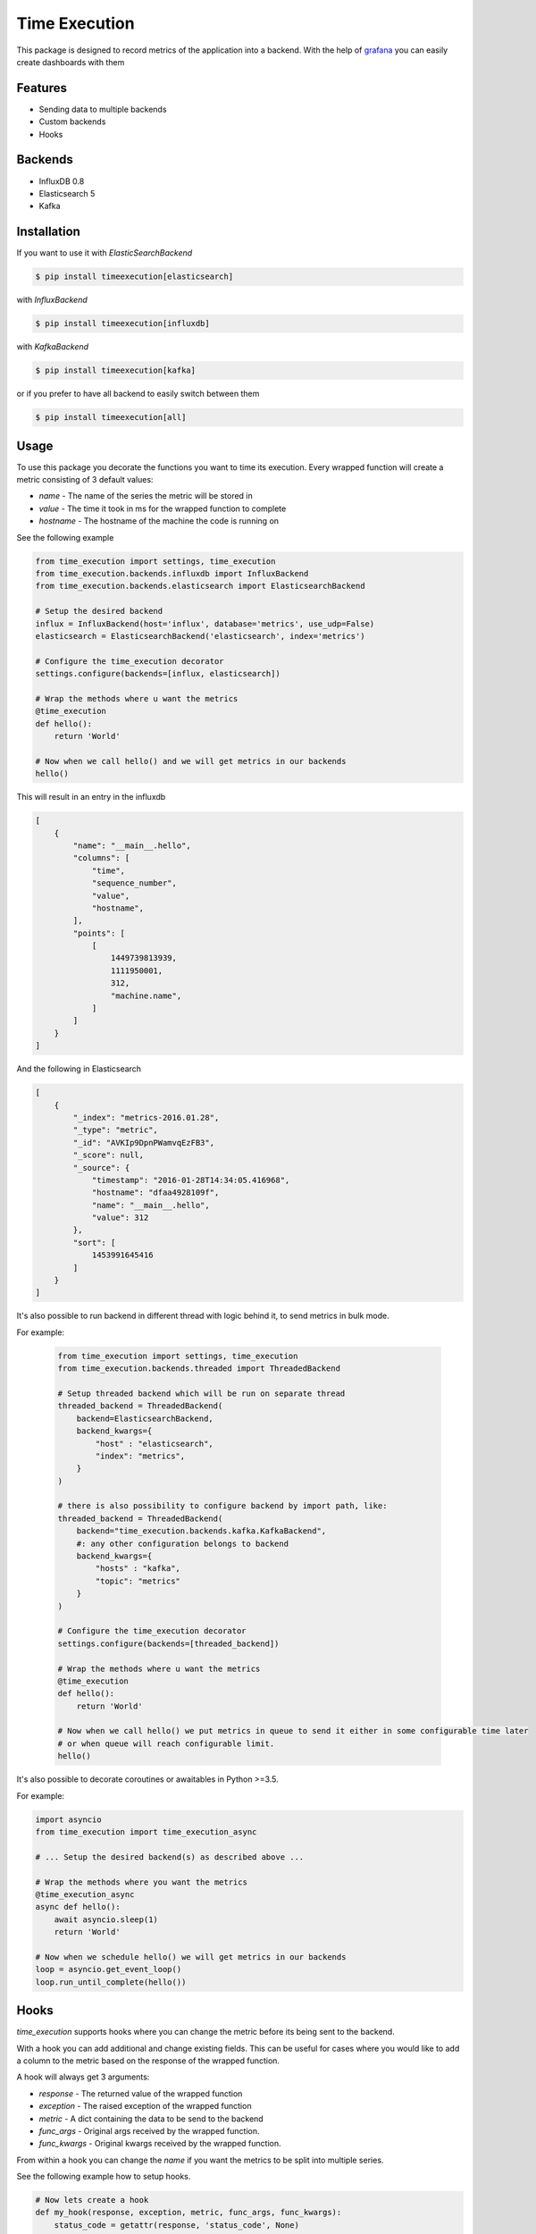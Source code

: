 Time Execution
==============

.. image:: https://secure.travis-ci.org/kpn-digital/py-timeexecution.svg?branch=master
    :target:  http://travis-ci.org/kpn-digital/py-timeexecution?branch=master

.. image:: https://img.shields.io/codecov/c/github/kpn-digital/py-timeexecution/master.svg
    :target: http://codecov.io/github/kpn-digital/py-timeexecution?branch=master

.. image:: https://img.shields.io/pypi/v/timeexecution.svg
    :target: https://pypi.python.org/pypi/timeexecution

.. image:: https://readthedocs.org/projects/py-timeexecution/badge/?version=latest
    :target: http://py-timeexecution.readthedocs.org/en/latest/?badge=latest


This package is designed to record metrics of the application into a backend.
With the help of grafana_ you can easily create dashboards with them


Features
--------

- Sending data to multiple backends
- Custom backends
- Hooks

Backends
--------

- InfluxDB 0.8
- Elasticsearch 5
- Kafka


Installation
------------

If you want to use it with `ElasticSearchBackend`

.. code-block:: bash

    $ pip install timeexecution[elasticsearch]

with `InfluxBackend`

.. code-block:: bash

    $ pip install timeexecution[influxdb]

with `KafkaBackend`

.. code-block:: bash

    $ pip install timeexecution[kafka]

or if you prefer to have all backend to easily switch between them

.. code-block:: bash

    $ pip install timeexecution[all]


Usage
-----

To use this package you decorate the functions you want to time its execution.
Every wrapped function will create a metric consisting of 3 default values:

- `name` - The name of the series the metric will be stored in
- `value` - The time it took in ms for the wrapped function to complete
- `hostname` - The hostname of the machine the code is running on

See the following example

.. code-block:: python

    from time_execution import settings, time_execution
    from time_execution.backends.influxdb import InfluxBackend
    from time_execution.backends.elasticsearch import ElasticsearchBackend

    # Setup the desired backend
    influx = InfluxBackend(host='influx', database='metrics', use_udp=False)
    elasticsearch = ElasticsearchBackend('elasticsearch', index='metrics')

    # Configure the time_execution decorator
    settings.configure(backends=[influx, elasticsearch])

    # Wrap the methods where u want the metrics
    @time_execution
    def hello():
        return 'World'

    # Now when we call hello() and we will get metrics in our backends
    hello()

This will result in an entry in the influxdb

.. code-block:: json

    [
        {
            "name": "__main__.hello",
            "columns": [
                "time",
                "sequence_number",
                "value",
                "hostname",
            ],
            "points": [
                [
                    1449739813939,
                    1111950001,
                    312,
                    "machine.name",
                ]
            ]
        }
    ]

And the following in Elasticsearch

.. code-block:: json

    [
        {
            "_index": "metrics-2016.01.28",
            "_type": "metric",
            "_id": "AVKIp9DpnPWamvqEzFB3",
            "_score": null,
            "_source": {
                "timestamp": "2016-01-28T14:34:05.416968",
                "hostname": "dfaa4928109f",
                "name": "__main__.hello",
                "value": 312
            },
            "sort": [
                1453991645416
            ]
        }
    ]

It's also possible to run backend in different thread with logic behind it, to send metrics in bulk mode.

For example:

 .. code-block:: python

    from time_execution import settings, time_execution
    from time_execution.backends.threaded import ThreadedBackend

    # Setup threaded backend which will be run on separate thread
    threaded_backend = ThreadedBackend(
        backend=ElasticsearchBackend,
        backend_kwargs={
            "host" : "elasticsearch",
            "index": "metrics",
        }
    )

    # there is also possibility to configure backend by import path, like:
    threaded_backend = ThreadedBackend(
        backend="time_execution.backends.kafka.KafkaBackend",
        #: any other configuration belongs to backend
        backend_kwargs={
            "hosts" : "kafka",
            "topic": "metrics"
        }
    )

    # Configure the time_execution decorator
    settings.configure(backends=[threaded_backend])

    # Wrap the methods where u want the metrics
    @time_execution
    def hello():
        return 'World'

    # Now when we call hello() we put metrics in queue to send it either in some configurable time later
    # or when queue will reach configurable limit.
    hello()

It's also possible to decorate coroutines or awaitables in Python >=3.5.

For example:

.. code-block:: python

    import asyncio
    from time_execution import time_execution_async

    # ... Setup the desired backend(s) as described above ...

    # Wrap the methods where you want the metrics
    @time_execution_async
    async def hello():
        await asyncio.sleep(1)
        return 'World'

    # Now when we schedule hello() we will get metrics in our backends
    loop = asyncio.get_event_loop()
    loop.run_until_complete(hello())


Hooks
-----

`time_execution` supports hooks where you can change the metric before its
being sent to the backend.

With a hook you can add additional and change existing fields. This can be
useful for cases where you would like to add a column to the metric based on
the response of the wrapped function.

A hook will always get 3 arguments:

- `response` - The returned value of the wrapped function
- `exception` - The raised exception of the wrapped function
- `metric` - A dict containing the data to be send to the backend
- `func_args` - Original args received by the wrapped function.
- `func_kwargs` - Original kwargs received by the wrapped function.

From within a hook you can change the `name` if you want the metrics to be split
into multiple series.

See the following example how to setup hooks.

.. code-block:: python

    # Now lets create a hook
    def my_hook(response, exception, metric, func_args, func_kwargs):
        status_code = getattr(response, 'status_code', None)
        if status_code:
            return dict(
                name='{}.{}'.format(metric['name'], status_code),
                extra_field='foo bar'
            )

    # Configure the time_execution decorator, but now with hooks
    settings.configure(backends=[backend], hooks=[my_hook])

Manually sending metrics
------------------------

You can also send any metric you have manually to the backend. These will not
add the default values and will not hit the hooks.

See the following example.

.. code-block:: python

    loadavg = os.getloadavg()
    write_metric('cpu.load.1m', value=loadavg[0])
    write_metric('cpu.load.5m', value=loadavg[1])
    write_metric('cpu.load.15m', value=loadavg[2])

.. _grafana: http://grafana.org/


Custom Backend
--------------

Writing a custom backend is very simple, all you need to do is create a class
with a `write` method. It is not required to extend `BaseMetricsBackend`
but in order to easily upgrade I recommend u do.

.. code-block:: python

    from time_execution.backends.base import BaseMetricsBackend


    class MetricsPrinter(BaseMetricsBackend):
        def write(self, name, **data):
            print(name, data)


Contribute
----------

You have something to contribute ? Great !
A few things that may come in handy.

Testing in this project is done via docker. There is a docker-compose to easily
get all the required containers up and running.

There is a Makefile with a few targets that we use often:

- `make test`
- `make isort`
- `make lint`
- `make build`
- `make setup.py`

All of these make targets can be prefixed by `docker/`. This will execute
the target inside the docker container instead of on your local machine.
For example `make docker/build`.
